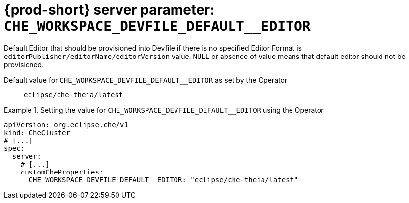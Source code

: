   
[id="{prod-id-short}-server-parameter-che_workspace_devfile_default__editor_{context}"]
= {prod-short} server parameter: `+CHE_WORKSPACE_DEVFILE_DEFAULT__EDITOR+`

// FIXME: Fix the language and remove the  vale off statement.
// pass:[<!-- vale off -->]

Default Editor that should be provisioned into Devfile if there is no specified Editor Format is `editorPublisher/editorName/editorVersion` value. `NULL` or absence of value means that default editor should not be provisioned.

// Default value for `+CHE_WORKSPACE_DEVFILE_DEFAULT__EDITOR+`:: `+eclipse/che-theia/latest+`

// If the Operator sets a different value, uncomment and complete following block:
Default value for `+CHE_WORKSPACE_DEVFILE_DEFAULT__EDITOR+` as set by the Operator:: `+eclipse/che-theia/latest+`

ifeval::["{project-context}" == "che"]
// If Helm sets a different default value, uncomment and complete following block:
Default value for `+CHE_WORKSPACE_DEVFILE_DEFAULT__EDITOR+` as set using the `configMap`:: `+eclipse/che-theia/latest+`
endif::[]

// FIXME: If the parameter can be set with the simpler syntax defined for CheCluster Custom Resource, replace it here

.Setting the value for `+CHE_WORKSPACE_DEVFILE_DEFAULT__EDITOR+` using the Operator
====
[source,yaml]
----
apiVersion: org.eclipse.che/v1
kind: CheCluster
# [...]
spec:
  server:
    # [...]
    customCheProperties:
      CHE_WORKSPACE_DEVFILE_DEFAULT__EDITOR: "eclipse/che-theia/latest"
----
====


